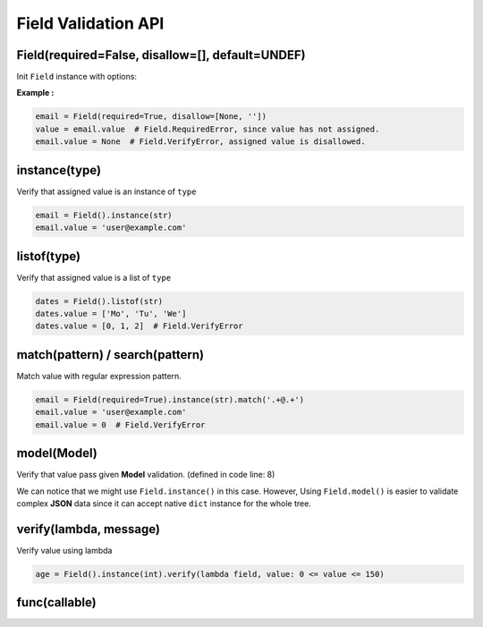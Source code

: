 Field Validation API
====================

Field(required=False, disallow=[], default=UNDEF)
*************************************************
Init ``Field`` instance with options:

.. raw:: html

    <style>
    table[el="field"] td.center {
        text-align: center;
    }
    table[el="field"] code {
        color: blue;
        vertical-align: middle;
    }
    </style>

    <table el="field" class="bits-ui" style="margin-bottom: 2rem;">
        <thead>
            <tr><th>Option</th><th>Type</th><th>Default</th><th>Description</th>
        </thead>
        <tbody>
            <tr>
                <td class="center">required</td>
                <td class="center">bool</td>
                <td class="center">False</td>
                <td>
                    If set to <code>True</code>, getting value from the field
                    without value assinged will raise <code>Field.RequiredError</code>
                </td>
            </tr>
            <tr>
                <td class="center">disallow</td>
                <td class="center">list</td>
                <td class="center">[]</td>
                <td>
                    List of disallow value. Raise <code>Field.VerifyError</code>
                    if disallowed value is assinged.
                </td>
            </tr>
            <tr>
                <td class="center">default</td>
                <td class="center">Any</td>
                <td class="center">UNDEF</td>
                <td>
                    Default value when creating Field or call
                    <code>Field.reset()</code>
                </td>
            </tr>
        </tbody>
    </table>

**Example :**

.. code-block:: python

    email = Field(required=True, disallow=[None, ''])
    value = email.value  # Field.RequiredError, since value has not assigned.
    email.value = None  # Field.VerifyError, assigned value is disallowed.

instance(type)
**************
Verify that assigned value is an instance of ``type``

.. code-block:: python
    
    email = Field().instance(str)
    email.value = 'user@example.com'

listof(type)
************
Verify that assigned value is a list of ``type``

.. code-block:: python

    dates = Field().listof(str)
    dates.value = ['Mo', 'Tu', 'We']
    dates.value = [0, 1, 2]  # Field.VerifyError

match(pattern) / search(pattern)
********************************
Match value with regular expression pattern.

.. code-block:: python

    email = Field(required=True).instance(str).match('.+@.+')
    email.value = 'user@example.com'
    email.value = 0  # Field.VerifyError

model(Model)
************
Verify that value pass given **Model** validation. (defined in code line: 8)

.. code-block:: python
    :linenos:

    class User(Model):
        name = Field(required=True).instance(str).match('[a-zA-Z0-9 ._-]+$')
        email = Field(required=True).instance(str).match('.+@.+')

    class Note(Model):
        title = Field(required=True).instance(str)
        content = Field().instance(str)
        user = Field(required=True).model(User)

    user = {'name': 'user-1', 'email': 'user@example.com'}
    note = Note({'title': 'Title-1', 'user': user})

We can notice that we might use ``Field.instance()`` in this case. However,
Using ``Field.model()`` is easier to validate complex **JSON** data since it can
accept native ``dict`` instance for the whole tree.
    

verify(lambda, message)
***********************
Verify value using lambda

.. code-block:: python

    age = Field().instance(int).verify(lambda field, value: 0 <= value <= 150)

func(callable)
**************
